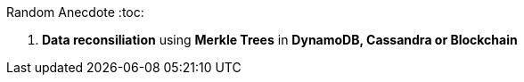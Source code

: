Random Anecdote
:toc:



1. **Data reconsiliation** using *Merkle Trees* in ***DynamoDB, Cassandra or Blockchain***


